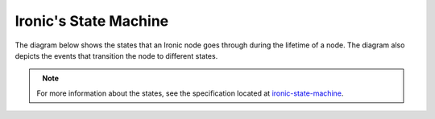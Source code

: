 .. _states:

======================
Ironic's State Machine
======================

The diagram below shows the states that an Ironic node goes through during the
lifetime of a node. The diagram also depicts the events that transition
the node to different states.

.. figure:: ../images/states.png
   :width: 660px
   :align: left
   :alt: Ironic state transitions

.. note::

    For more information about the states, see the specification located at
    `ironic-state-machine`_.

.. _ironic-state-machine: http://specs.openstack.org/openstack/ironic-specs/specs/kilo/new-ironic-state-machine.html
